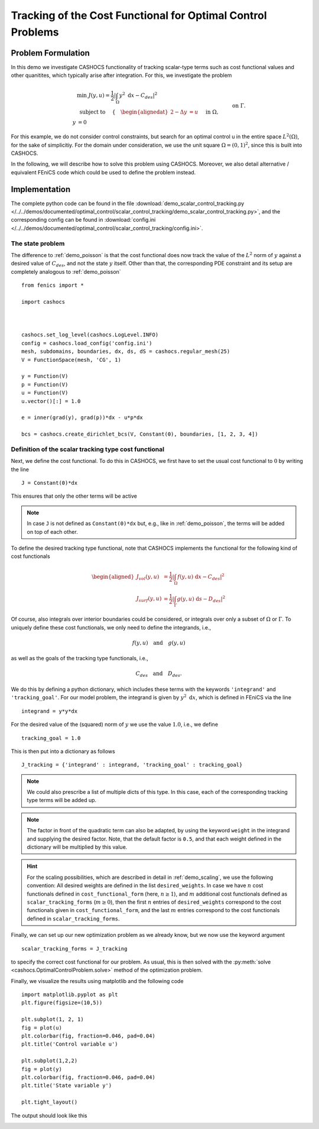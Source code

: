 .. _demo_scalar_control_tracking:

Tracking of the Cost Functional for Optimal Control Problems
============================================================


Problem Formulation
-------------------

In this demo we investigate CASHOCS functionality of tracking scalar-type
terms such as cost functional values and other quanitites, which typically
arise after integration. For this, we investigate the problem

.. math::

    &\min\; J(y,u) = \frac{1}{2} \left\lvert \int_{\Omega} y^2
    \text{ d}x - C_{des} \right\rvert^2 \\
    &\text{ subject to } \quad \left\lbrace \quad
    \begin{alignedat}{2}
    -\Delta y &= u \quad &&\text{ in } \Omega,\\
    y &= 0 \quad &&\text{ on } \Gamma.
    \end{alignedat} \right.


For this example, we do not consider control constraints,
but search for an optimal control u in the entire space :math:`L^2(\Omega)`,
for the sake of simplicitiy. For the domain under consideration, we use the unit square
:math:`\Omega = (0, 1)^2`, since this is built into CASHOCS.

In the following, we will describe how to solve this problem
using CASHOCS. Moreover,
we also detail alternative / equivalent FEniCS code which could
be used to define the problem instead.

Implementation
--------------
The complete python code can be found in the file :download:`demo_scalar_control_tracking.py </../../demos/documented/optimal_control/scalar_control_tracking/demo_scalar_control_tracking.py>`,
and the corresponding config can be found in :download:`config.ini </../../demos/documented/optimal_control/scalar_control_tracking/config.ini>`.


The state problem
*****************

The difference to :ref:`demo_poisson` is that the cost functional does now track the
value of the :math:`L^2` norm of :math:`y` against a desired value of :math:`C_{des}`,
and not the state :math:`y` itself. Other than that, the corresponding PDE constraint
and its setup are completely analogous to :ref:`demo_poisson` ::

    from fenics import *

    import cashocs



    cashocs.set_log_level(cashocs.LogLevel.INFO)
    config = cashocs.load_config('config.ini')
    mesh, subdomains, boundaries, dx, ds, dS = cashocs.regular_mesh(25)
    V = FunctionSpace(mesh, 'CG', 1)

    y = Function(V)
    p = Function(V)
    u = Function(V)
    u.vector()[:] = 1.0

    e = inner(grad(y), grad(p))*dx - u*p*dx

    bcs = cashocs.create_dirichlet_bcs(V, Constant(0), boundaries, [1, 2, 3, 4])


Definition of the scalar tracking type cost functional
******************************************************

Next, we define the cost functional. To do this in CASHOCS, we first have to set
the usual cost functional to :math:`0` by writing the line ::

    J = Constant(0)*dx

This ensures that only the other terms will be active

.. note::

    In case ``J`` is not defined as ``Constant(0)*dx`` but, e.g., like in
    :ref:`demo_poisson`, the terms will be added on top of each other.

To define the desired tracking type functional, note that CASHOCS implements the
functional for the following kind of cost functionals

.. math::

    \begin{aligned}
        J_vol(y,u) &= \frac{1}{2} \left\lvert \int_\Omega f(y,u) \text{ d}x - C_{des} \right\rvert^2 \\
        J_surf(y,u) &= \frac{1}{2} \left\lvert \int_\Gamma g(y,u) \text{ d}s - D_{des} \right\rvert^2
    \end{aligned}

Of course, also integrals over interior boundaries could be considered, or integrals
over only a subset of :math:`\Omega` or :math:`\Gamma`. To uniquely define these
cost functionals, we only need to define the integrands, i.e.,

.. math::

    f(y,u) \quad \text{and} \quad g(y,u)

as well as the goals of the tracking type functionals, i.e.,

.. math::

    C_{des} \quad \text{and} \quad D_{des}.

We do this by defining a python dictionary, which includes these terms with the
keywords ``'integrand'`` and ``'tracking_goal'``. For our model problem, the integrand
is given by :math:`y^2 \text{ d}x`, which is defined in FEniCS via the line ::

    integrand = y*y*dx

For the desired value of the (squared) norm of :math:`y` we use the value :math:`1.0`,
i.e., we define ::

    tracking_goal = 1.0

This is then put into a dictionary as follows ::

    J_tracking = {'integrand' : integrand, 'tracking_goal' : tracking_goal}

.. note::

    We could also prescribe a list of multiple dicts of this type. In this case,
    each of the corresponding tracking type terms will be added up.

.. note::

    The factor in front of the quadratic term can also be adapted, by using the keyword ``weight`` in the integrand and supplying the desired factor. Note, that the default factor is ``0.5``, and that each weight defined in the dictionary will be multiplied by this value.


.. hint::

    For the scaling possibilities, which are described in detail in :ref:`demo_scaling`,
    we use the following convention: All desired weights are defined in the list
    ``desired_weights``. In case we have :math:`n` cost functionals defined in
    ``cost_functional_form`` (here, :math:`n \geq 1`), and :math:`m` additional cost functionals
    defined as ``scalar_tracking_forms`` (:math:`m \geq 0`), then the first :math:`n`
    entries of ``desired_weights`` correspond to the cost functionals given in
    ``cost_functional_form``, and the last :math:`m` entries correspond to the
    cost functionals defined in ``scalar_tracking_forms``.


Finally, we can set up our new optimization problem as we already know, but we
now use the keyword argument ::

    scalar_tracking_forms = J_tracking

to specify the correct cost functional for our problem.
As usual, this is then solved with the :py:meth:`solve <cashocs.OptimalControlProblem.solve>`
method of the optimization problem.

Finally, we visualize the results using matplotlib and the following code ::

    import matplotlib.pyplot as plt
    plt.figure(figsize=(10,5))

    plt.subplot(1, 2, 1)
    fig = plot(u)
    plt.colorbar(fig, fraction=0.046, pad=0.04)
    plt.title('Control variable u')

    plt.subplot(1,2,2)
    fig = plot(y)
    plt.colorbar(fig, fraction=0.046, pad=0.04)
    plt.title('State variable y')

    plt.tight_layout()

The output should look like this

.. image:: /../../demos/documented/optimal_control/scalar_control_tracking/img_scalar_control_tracking.png
